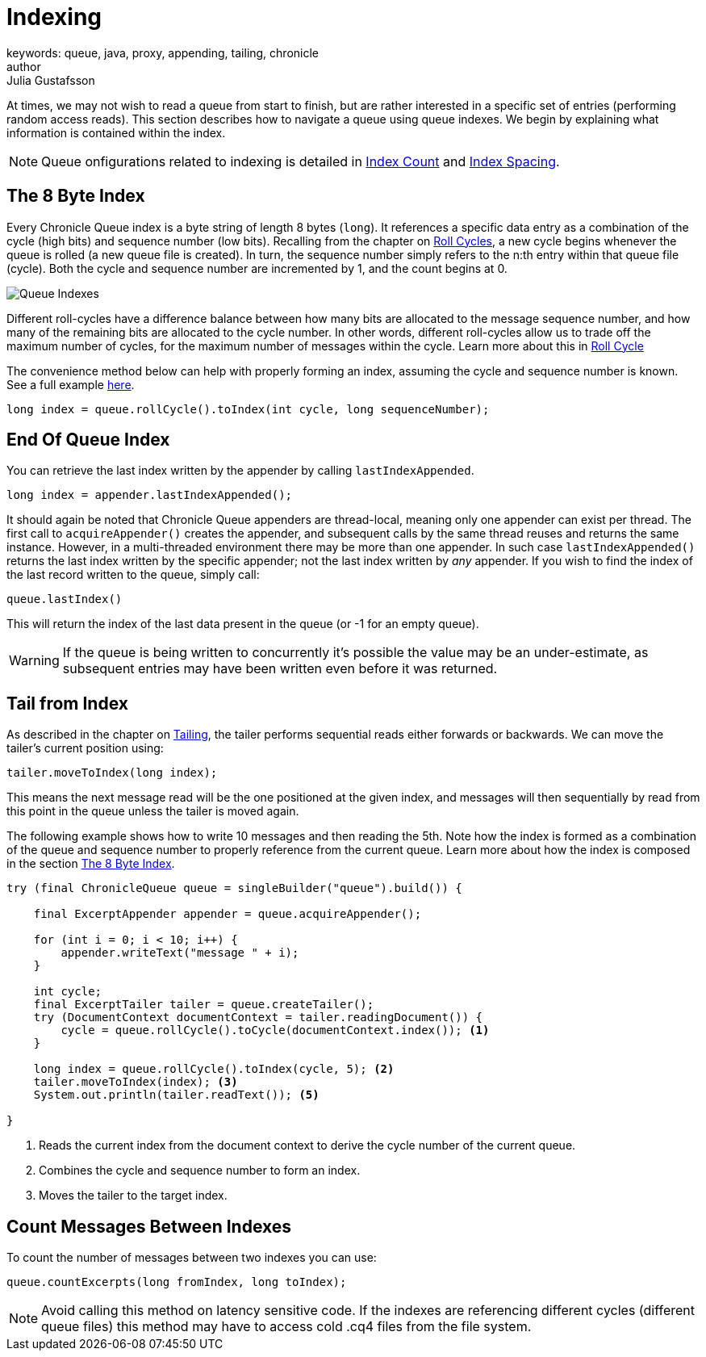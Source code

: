 = Indexing
keywords: queue, java, proxy, appending, tailing, chronicle
author: Julia Gustafsson
:reftext: Indexing
:navtitle: Indexing
:source-highlighter: highlight.js

At times, we may not wish to read a queue from start to finish, but are rather interested in a specific set of entries (performing random access reads). This section describes how to navigate a queue using queue indexes. We begin by explaining what information is contained within the index.

NOTE: Queue onfigurations related to indexing is detailed in xref:configuration:index-count.adoc[Index Count] and xref:configuration:index-spacing.adoc[Index Spacing].

[#_index]
== The 8 Byte Index
Every Chronicle Queue index is a byte string of length 8 bytes (`long`). It references a specific data entry as a combination of the cycle (high bits) and sequence number (low bits). Recalling from the chapter on xref:configuration:roll-cycle.adoc[Roll Cycles], a new cycle begins whenever the queue is rolled (a new queue file is created). In turn, the sequence number simply refers to the n:th entry within that queue file (cycle). Both the cycle and sequence number are incremented by 1, and the count begins at 0. 

image::../../../../images/queue-index.png[Queue Indexes]

Different roll-cycles have a difference balance between how many bits are allocated to the message sequence number, and how many of the remaining bits are allocated to the cycle number. In other words, different roll-cycles allow us to trade off the maximum number of cycles, for the maximum number of messages within the cycle. Learn more about this in xref:configuration:roll-cycle.adoc[Roll Cycle]

The convenience method below can help with properly forming an index, assuming the cycle and sequence number is known. See a full example xref:_tail_from_index[here].

[source, Java]
----
long index = queue.rollCycle().toIndex(int cycle, long sequenceNumber); 
----

== End Of Queue Index
You can retrieve the last index written by the appender by calling `lastIndexAppended`. 

[source, Java]
----
long index = appender.lastIndexAppended();
----

It should again be noted that Chronicle Queue appenders are thread-local, meaning only one appender can exist per thread. The  first call to `acquireAppender()` creates the appender, and subsequent calls by the same thread reuses and returns the same instance. However, in a multi-threaded environment there may be more than one appender. In such case `lastIndexAppended()` returns the last index written by the specific appender; not the last index written by _any_ appender. If you wish to find the index of the last record written to the queue, simply call:

[source, Java]
----
queue.lastIndex()
----

This will return the index of the last data present in the queue (or -1 for an empty queue). 

WARNING: If the queue is being written to concurrently it’s possible the value may be an under-estimate, as subsequent entries may have been written even before it was returned.

[#_tail_from_index]
== Tail from Index
As described in the chapter on xref:tailing.adoc[Tailing], the tailer performs sequential reads either forwards or backwards. We can move the tailer's current position using: 

[source, Java]
----
tailer.moveToIndex(long index);
----
This means the next message read will be the one positioned at the given index, and messages will then sequentially by read from this point in the queue unless the tailer is moved again. 

The following example shows how to write 10 messages and then reading the 5th. Note how the index is formed as a combination of the queue and sequence number to properly reference from the current queue. Learn more about how the index is composed in the section xref:#_index[The 8 Byte Index]. 

[source,java]
----
try (final ChronicleQueue queue = singleBuilder("queue").build()) {
    
    final ExcerptAppender appender = queue.acquireAppender();
        
    for (int i = 0; i < 10; i++) {
        appender.writeText("message " + i); 
    }

    int cycle;
    final ExcerptTailer tailer = queue.createTailer();
    try (DocumentContext documentContext = tailer.readingDocument()) {  
        cycle = queue.rollCycle().toCycle(documentContext.index()); <1>
    }

    long index = queue.rollCycle().toIndex(cycle, 5); <2>
    tailer.moveToIndex(index); <3>
    System.out.println(tailer.readText()); <5>

}
----
<1> Reads the current index from the document context to derive the cycle number of the current queue.
<2> Combines the cycle and sequence number to form an index.
<3> Moves the tailer to the target index.

== Count Messages Between Indexes
To count the number of messages between two indexes you can use:

[source, Java]
----
queue.countExcerpts(long fromIndex, long toIndex);
----

NOTE: Avoid calling this method on latency sensitive code. If the indexes are referencing different cycles (different queue files) this method may have to access cold .cq4 files from the file system.
